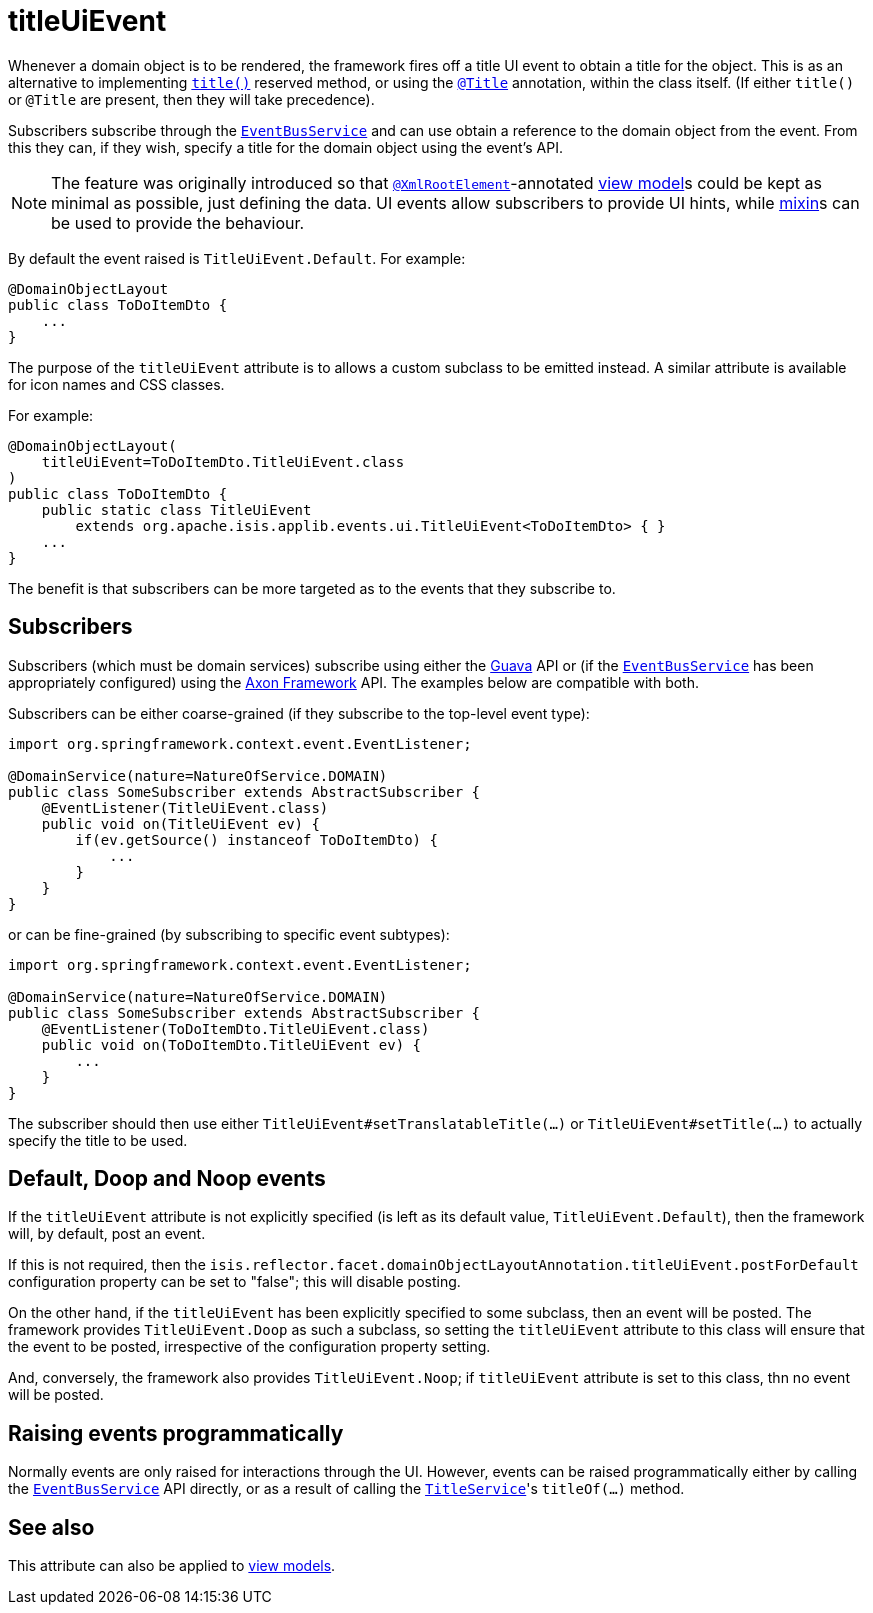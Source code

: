 = titleUiEvent
:Notice: Licensed to the Apache Software Foundation (ASF) under one or more contributor license agreements. See the NOTICE file distributed with this work for additional information regarding copyright ownership. The ASF licenses this file to you under the Apache License, Version 2.0 (the "License"); you may not use this file except in compliance with the License. You may obtain a copy of the License at. http://www.apache.org/licenses/LICENSE-2.0 . Unless required by applicable law or agreed to in writing, software distributed under the License is distributed on an "AS IS" BASIS, WITHOUT WARRANTIES OR  CONDITIONS OF ANY KIND, either express or implied. See the License for the specific language governing permissions and limitations under the License.
:page-partial:


Whenever a domain object is to be rendered, the framework fires off a title UI event to obtain a title for the object.
This is as an alternative to implementing xref:refguide:applib-cm:methods.adoc#title[`title()`] reserved method, or using the xref:refguide:applib-ant:Title.adoc[`@Title`] annotation, within the class itself.
(If either `title()` or `@Title` are present, then they will take precedence).

Subscribers subscribe through the xref:refguide:applib-svc:EventBusService.adoc[`EventBusService`] and can
use obtain a reference to the domain object from the event.
From this they can, if they wish, specify a title for the domain object using the event's API.

[NOTE]
====
The feature was originally introduced so that xref:refguide:applib-ant:XmlRootElement.adoc[`@XmlRootElement`]-annotated xref:userguide:fun:building-blocks.adoc#view-models[view model]s could be kept as minimal as possible, just defining the data.
UI events allow subscribers to provide UI hints, while xref:userguide:fun:building-blocks.adoc#mixins[mixin]s can be used to provide the behaviour.
====

By default the event raised is `TitleUiEvent.Default`.
For example:

[source,java]
----
@DomainObjectLayout
public class ToDoItemDto {
    ...
}
----

The purpose of the `titleUiEvent` attribute is to allows a custom subclass to be emitted instead.
A similar attribute is available for icon names and CSS classes.

For example:

[source,java]
----
@DomainObjectLayout(
    titleUiEvent=ToDoItemDto.TitleUiEvent.class
)
public class ToDoItemDto {
    public static class TitleUiEvent
        extends org.apache.isis.applib.events.ui.TitleUiEvent<ToDoItemDto> { }
    ...
}
----

The benefit is that subscribers can be more targeted as to the events that they subscribe to.




== Subscribers

Subscribers (which must be domain services) subscribe using either the link:https://github.com/google/guava[Guava] API or (if the xref:refguide:applib-svc:EventBusService.adoc[`EventBusService`] has been appropriately configured) using the link:http://www.axonframework.org/[Axon Framework] API.
The examples below are compatible with both.

Subscribers can be either coarse-grained (if they subscribe to the top-level event type):

[source,java]
----
import org.springframework.context.event.EventListener;

@DomainService(nature=NatureOfService.DOMAIN)
public class SomeSubscriber extends AbstractSubscriber {
    @EventListener(TitleUiEvent.class)
    public void on(TitleUiEvent ev) {
        if(ev.getSource() instanceof ToDoItemDto) {
            ...
        }
    }
}
----

or can be fine-grained (by subscribing to specific event subtypes):

[source,java]
----
import org.springframework.context.event.EventListener;

@DomainService(nature=NatureOfService.DOMAIN)
public class SomeSubscriber extends AbstractSubscriber {
    @EventListener(ToDoItemDto.TitleUiEvent.class)
    public void on(ToDoItemDto.TitleUiEvent ev) {
        ...
    }
}
----

The subscriber should then use either `TitleUiEvent#setTranslatableTitle(...)` or `TitleUiEvent#setTitle(...)` to actually specify the title to be used.




== Default, Doop and Noop events

If the `titleUiEvent` attribute is not explicitly specified (is left as its default value, `TitleUiEvent.Default`), then the framework will, by default, post an event.

If this is not required, then the `isis.reflector.facet.domainObjectLayoutAnnotation.titleUiEvent.postForDefault` configuration property can be set to "false"; this will disable posting.

On the other hand, if the `titleUiEvent` has been explicitly specified to some subclass, then an event will be posted.
The framework provides `TitleUiEvent.Doop` as such a subclass, so setting the `titleUiEvent` attribute to this class will ensure that the event to be posted, irrespective of the configuration property setting.

And, conversely, the framework also provides `TitleUiEvent.Noop`; if `titleUiEvent` attribute is set to this class, thn no event will be posted.


== Raising events programmatically

Normally events are only raised for interactions through the UI.
However, events can be raised programmatically either by calling the xref:refguide:applib-svc:EventBusService.adoc[`EventBusService`] API directly, or as a result of calling the xref:refguide:applib-svc:TitleService.adoc[`TitleService`]'s `titleOf(...)` method.


== See also

This attribute can also be applied to xref:refguide:applib-ant:ViewModelLayout.adoc#titleUiEvent[view models].
